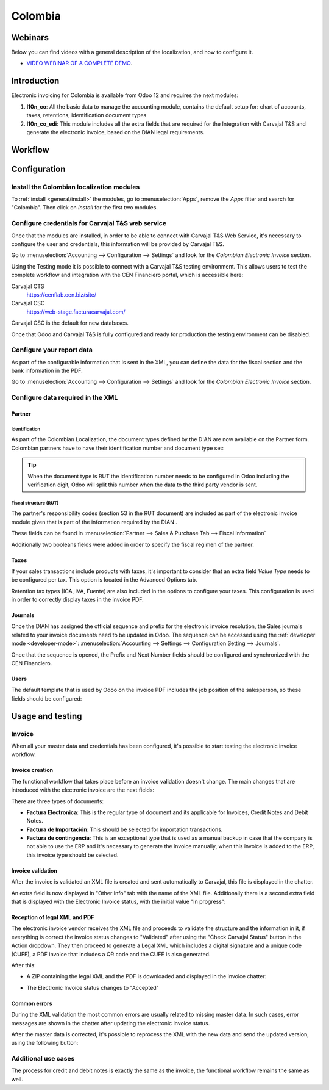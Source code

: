 ========
Colombia
========

Webinars
========

Below you can find videos with a general description of the localization, and how to configure it.

- `VIDEO WEBINAR OF A COMPLETE DEMO <https://youtu.be/BOzucXRUZDE>`_.

Introduction
============

Electronic invoicing for Colombia is available from Odoo 12 and
requires the next modules:

#. **l10n_co**: All the basic data to manage the accounting module,
   contains the default setup for: chart of accounts, taxes,
   retentions, identification document types
#. **l10n_co_edi**: This module includes all the extra fields that are
   required for the Integration with Carvajal T&S and generate the
   electronic invoice, based on the DIAN legal requirements.


Workflow
========

.. image:: media/colombia01.png
   :align: center


Configuration
=============

Install the Colombian localization modules
------------------------------------------

To :ref:`install <general/install>` the modules, go to :menuselection:`Apps`, remove the *Apps*
filter and search for "Colombia". Then click on *Install* for the first two modules.

.. image:: media/colombia02.png
   :align: center


Configure credentials for Carvajal T&S web service
--------------------------------------------------

Once that the modules are installed, in order to be able to connect
with Carvajal T&S Web Service, it's necessary to configure the user
and credentials, this information will be provided by Carvajal T&S.

Go to :menuselection:`Accounting --> Configuration --> Settings` and
look for the *Colombian Electronic Invoice* section.

.. image:: media/colombia03.png
   :align: center

Using the Testing mode it is possible to connect with a Carvajal T&S
testing environment. This allows users to test the complete workflow
and integration with the CEN Financiero portal, which is accessible
here:

Carvajal CTS
  https://cenflab.cen.biz/site/

Carvajal CSC
  https://web-stage.facturacarvajal.com/

Carvajal CSC is the default for new databases.

Once that Odoo and Carvajal T&S is fully configured and ready for
production the testing environment can be disabled.


Configure your report data
--------------------------

As part of the configurable information that is sent in the XML, you
can define the data for the fiscal section and the bank information in
the PDF.

Go to :menuselection:`Accounting --> Configuration --> Settings` and
look for the *Colombian Electronic Invoice* section.

.. image:: media/colombia04.png
   :align: center


Configure data required in the XML
----------------------------------

Partner
~~~~~~~

Identification
^^^^^^^^^^^^^^

As part of the Colombian Localization, the document types defined by
the DIAN are now available on the Partner form. Colombian partners
have to have their identification number and document type set:

.. image:: media/colombia05.png
   :align: center

.. tip:: When the document type is RUT the identification number needs
   to be configured in Odoo including the verification digit, Odoo
   will split this number when the data to the third party vendor is
   sent.


Fiscal structure (RUT)
^^^^^^^^^^^^^^^^^^^^^^

The partner's responsibility codes (section 53 in the RUT document)
are included as part of the electronic invoice module given that is
part of the information required by the DIAN .

These fields can be found in :menuselection:`Partner --> Sales &
Purchase Tab --> Fiscal Information`

.. image:: media/colombia06.png
   :align: center

Additionally two booleans fields were added in order to specify the
fiscal regimen of the partner.


Taxes
~~~~~

If your sales transactions include products with taxes, it's important
to consider that an extra field *Value Type* needs to be configured
per tax. This option is located in the Advanced Options tab.

.. image:: media/colombia07.png
   :align: center

Retention tax types (ICA, IVA, Fuente) are also included in the
options to configure your taxes. This configuration is used in order
to correctly display taxes in the invoice PDF.

.. image:: media/colombia08.png
   :align: center


Journals
~~~~~~~~

Once the DIAN has assigned the official sequence and prefix for the
electronic invoice resolution, the Sales journals related to your
invoice documents need to be updated in Odoo.  The sequence can be
accessed using the :ref:`developer mode <developer-mode>`: :menuselection:`Accounting -->
Settings --> Configuration Setting --> Journals`.

.. image:: media/colombia09.png
   :align: center

Once that the sequence is opened, the Prefix and Next Number fields
should be configured and synchronized with the CEN Financiero.

.. image:: media/colombia10.png
   :align: center


Users
~~~~~

The default template that is used by Odoo on the invoice PDF includes
the job position of the salesperson, so these fields should be
configured:

.. image:: media/colombia11.png
   :align: center


Usage and testing
=================

Invoice
-------

When all your master data and credentials has been configured, it's
possible to start testing the electronic invoice workflow.


Invoice creation
~~~~~~~~~~~~~~~~

The functional workflow that takes place before an invoice validation
doesn't change. The main changes that are introduced with the
electronic invoice are the next fields:

.. image:: media/colombia12.png
   :align: center

There are three types of documents:

- **Factura Electronica**: This is the regular type of document and
  its applicable for Invoices, Credit Notes and Debit Notes.
- **Factura de Importación**: This should be selected for importation
  transactions.
- **Factura de contingencia**: This is an exceptional type that is
  used as a manual backup in case that the company is not able to use
  the ERP and it's necessary to generate the invoice manually, when
  this invoice is added to the ERP, this invoice type should be
  selected.


Invoice validation
~~~~~~~~~~~~~~~~~~

After the invoice is validated an XML file is created and sent
automatically to Carvajal, this file is displayed in the chatter.

.. image:: media/colombia13.png
   :align: center

An extra field is now displayed in "Other Info" tab with the name of
the XML file. Additionally there is a second extra field that is
displayed with the Electronic Invoice status, with the initial value
"In progress":

.. image:: media/colombia14.png
   :align: center


Reception of legal XML and PDF
~~~~~~~~~~~~~~~~~~~~~~~~~~~~~~

The electronic invoice vendor receives the XML file and proceeds to
validate the structure and the information in it, if everything is
correct the invoice status changes to "Validated" after using the
"Check Carvajal Status" button in the Action dropdown. They then
proceed to generate a Legal XML which includes a digital signature and
a unique code (CUFE), a PDF invoice that includes a QR code and the
CUFE is also generated.

After this:

- A ZIP containing the legal XML and the PDF is downloaded and
  displayed in the invoice chatter:

  .. image:: media/colombia15.png

  .. image:: media/colombia16.png

- The Electronic Invoice status changes to "Accepted"


Common errors
~~~~~~~~~~~~~

During the XML validation the most common errors are usually related
to missing master data. In such cases, error messages are shown in the
chatter after updating the electronic invoice status.

.. image:: media/colombia17.png
   :align: center

After the master data is corrected, it's possible to reprocess the XML
with the new data and send the updated version, using the following
button:

.. image:: media/colombia18.png
   :align: center

.. image:: media/colombia19.png
   :align: center


Additional use cases
--------------------

The process for credit and debit notes is exactly the same as the
invoice, the functional workflow remains the same as well.
